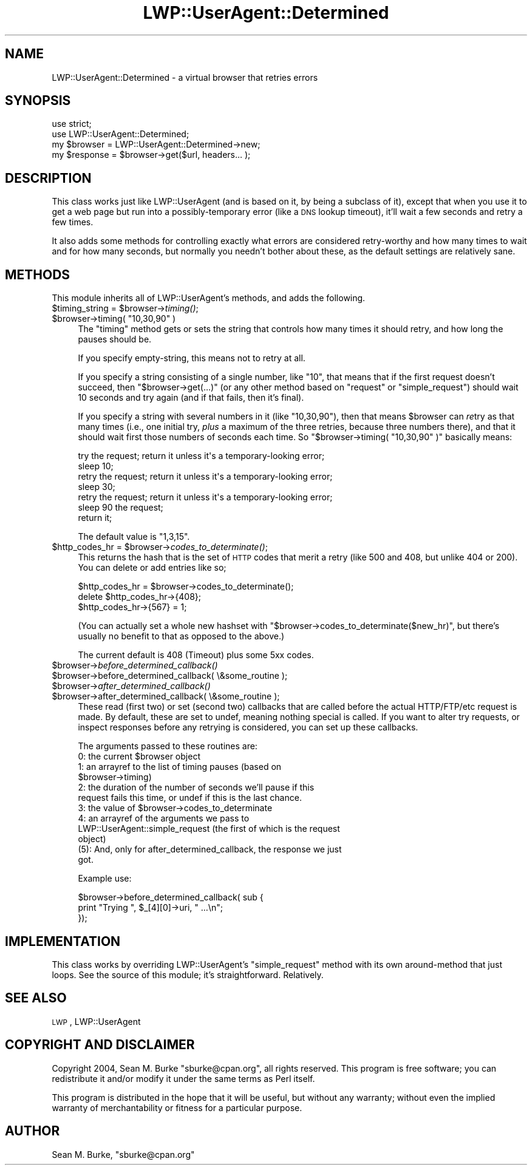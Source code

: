 .\" Automatically generated by Pod::Man 2.1801 (Pod::Simple 3.05)
.\"
.\" Standard preamble:
.\" ========================================================================
.de Sp \" Vertical space (when we can't use .PP)
.if t .sp .5v
.if n .sp
..
.de Vb \" Begin verbatim text
.ft CW
.nf
.ne \\$1
..
.de Ve \" End verbatim text
.ft R
.fi
..
.\" Set up some character translations and predefined strings.  \*(-- will
.\" give an unbreakable dash, \*(PI will give pi, \*(L" will give a left
.\" double quote, and \*(R" will give a right double quote.  \*(C+ will
.\" give a nicer C++.  Capital omega is used to do unbreakable dashes and
.\" therefore won't be available.  \*(C` and \*(C' expand to `' in nroff,
.\" nothing in troff, for use with C<>.
.tr \(*W-
.ds C+ C\v'-.1v'\h'-1p'\s-2+\h'-1p'+\s0\v'.1v'\h'-1p'
.ie n \{\
.    ds -- \(*W-
.    ds PI pi
.    if (\n(.H=4u)&(1m=24u) .ds -- \(*W\h'-12u'\(*W\h'-12u'-\" diablo 10 pitch
.    if (\n(.H=4u)&(1m=20u) .ds -- \(*W\h'-12u'\(*W\h'-8u'-\"  diablo 12 pitch
.    ds L" ""
.    ds R" ""
.    ds C` ""
.    ds C' ""
'br\}
.el\{\
.    ds -- \|\(em\|
.    ds PI \(*p
.    ds L" ``
.    ds R" ''
'br\}
.\"
.\" Escape single quotes in literal strings from groff's Unicode transform.
.ie \n(.g .ds Aq \(aq
.el       .ds Aq '
.\"
.\" If the F register is turned on, we'll generate index entries on stderr for
.\" titles (.TH), headers (.SH), subsections (.SS), items (.Ip), and index
.\" entries marked with X<> in POD.  Of course, you'll have to process the
.\" output yourself in some meaningful fashion.
.ie \nF \{\
.    de IX
.    tm Index:\\$1\t\\n%\t"\\$2"
..
.    nr % 0
.    rr F
.\}
.el \{\
.    de IX
..
.\}
.\"
.\" Accent mark definitions (@(#)ms.acc 1.5 88/02/08 SMI; from UCB 4.2).
.\" Fear.  Run.  Save yourself.  No user-serviceable parts.
.    \" fudge factors for nroff and troff
.if n \{\
.    ds #H 0
.    ds #V .8m
.    ds #F .3m
.    ds #[ \f1
.    ds #] \fP
.\}
.if t \{\
.    ds #H ((1u-(\\\\n(.fu%2u))*.13m)
.    ds #V .6m
.    ds #F 0
.    ds #[ \&
.    ds #] \&
.\}
.    \" simple accents for nroff and troff
.if n \{\
.    ds ' \&
.    ds ` \&
.    ds ^ \&
.    ds , \&
.    ds ~ ~
.    ds /
.\}
.if t \{\
.    ds ' \\k:\h'-(\\n(.wu*8/10-\*(#H)'\'\h"|\\n:u"
.    ds ` \\k:\h'-(\\n(.wu*8/10-\*(#H)'\`\h'|\\n:u'
.    ds ^ \\k:\h'-(\\n(.wu*10/11-\*(#H)'^\h'|\\n:u'
.    ds , \\k:\h'-(\\n(.wu*8/10)',\h'|\\n:u'
.    ds ~ \\k:\h'-(\\n(.wu-\*(#H-.1m)'~\h'|\\n:u'
.    ds / \\k:\h'-(\\n(.wu*8/10-\*(#H)'\z\(sl\h'|\\n:u'
.\}
.    \" troff and (daisy-wheel) nroff accents
.ds : \\k:\h'-(\\n(.wu*8/10-\*(#H+.1m+\*(#F)'\v'-\*(#V'\z.\h'.2m+\*(#F'.\h'|\\n:u'\v'\*(#V'
.ds 8 \h'\*(#H'\(*b\h'-\*(#H'
.ds o \\k:\h'-(\\n(.wu+\w'\(de'u-\*(#H)/2u'\v'-.3n'\*(#[\z\(de\v'.3n'\h'|\\n:u'\*(#]
.ds d- \h'\*(#H'\(pd\h'-\w'~'u'\v'-.25m'\f2\(hy\fP\v'.25m'\h'-\*(#H'
.ds D- D\\k:\h'-\w'D'u'\v'-.11m'\z\(hy\v'.11m'\h'|\\n:u'
.ds th \*(#[\v'.3m'\s+1I\s-1\v'-.3m'\h'-(\w'I'u*2/3)'\s-1o\s+1\*(#]
.ds Th \*(#[\s+2I\s-2\h'-\w'I'u*3/5'\v'-.3m'o\v'.3m'\*(#]
.ds ae a\h'-(\w'a'u*4/10)'e
.ds Ae A\h'-(\w'A'u*4/10)'E
.    \" corrections for vroff
.if v .ds ~ \\k:\h'-(\\n(.wu*9/10-\*(#H)'\s-2\u~\d\s+2\h'|\\n:u'
.if v .ds ^ \\k:\h'-(\\n(.wu*10/11-\*(#H)'\v'-.4m'^\v'.4m'\h'|\\n:u'
.    \" for low resolution devices (crt and lpr)
.if \n(.H>23 .if \n(.V>19 \
\{\
.    ds : e
.    ds 8 ss
.    ds o a
.    ds d- d\h'-1'\(ga
.    ds D- D\h'-1'\(hy
.    ds th \o'bp'
.    ds Th \o'LP'
.    ds ae ae
.    ds Ae AE
.\}
.rm #[ #] #H #V #F C
.\" ========================================================================
.\"
.IX Title "LWP::UserAgent::Determined 3pm"
.TH LWP::UserAgent::Determined 3pm "2009-04-04" "perl v5.10.0" "User Contributed Perl Documentation"
.\" For nroff, turn off justification.  Always turn off hyphenation; it makes
.\" way too many mistakes in technical documents.
.if n .ad l
.nh
.SH "NAME"
LWP::UserAgent::Determined \- a virtual browser that retries errors
.SH "SYNOPSIS"
.IX Header "SYNOPSIS"
.Vb 4
\&  use strict;
\&  use LWP::UserAgent::Determined;
\&  my $browser = LWP::UserAgent::Determined\->new;
\&  my $response = $browser\->get($url, headers... );
.Ve
.SH "DESCRIPTION"
.IX Header "DESCRIPTION"
This class works just like LWP::UserAgent (and is based on it, by
being a subclass of it), except that when you use it to get a web page
but run into a possibly-temporary error (like a \s-1DNS\s0 lookup timeout),
it'll wait a few seconds and retry a few times.
.PP
It also adds some methods for controlling exactly what errors are
considered retry-worthy and how many times to wait and for how many
seconds, but normally you needn't bother about these, as the default
settings are relatively sane.
.SH "METHODS"
.IX Header "METHODS"
This module inherits all of LWP::UserAgent's methods,
and adds the following.
.ie n .IP "$timing_string = $browser\->\fItiming()\fR;" 4
.el .IP "\f(CW$timing_string\fR = \f(CW$browser\fR\->\fItiming()\fR;" 4
.IX Item "$timing_string = $browser->timing();"
.PD 0
.ie n .IP "$browser\->timing( ""10,30,90"" )" 4
.el .IP "\f(CW$browser\fR\->timing( ``10,30,90'' )" 4
.IX Item "$browser->timing( 10,30,90 )"
.PD
The \f(CW\*(C`timing\*(C'\fR method gets or sets the string that controls how many
times it should retry, and how long the pauses should be.
.Sp
If you specify empty-string, this means not to retry at all.
.Sp
If you specify a string consisting of a single number, like \*(L"10\*(R", that
means that if the first request doesn't succeed, then
\&\f(CW\*(C`$browser\->get(...)\*(C'\fR (or any other method based on \f(CW\*(C`request\*(C'\fR
or \f(CW\*(C`simple_request\*(C'\fR)
should wait 10 seconds and try again (and if that fails, then
it's final).
.Sp
If you specify a string with several numbers in it (like \*(L"10,30,90\*(R"),
then that means \f(CW$browser\fR can \fIre\fRtry as that many times (i.e., one
initial try, \fIplus\fR a maximum of the three retries, because three numbers
there), and that it should wait first those numbers of seconds each time.
So \f(CW\*(C`$browser\->timing( "10,30,90" )\*(C'\fR basically means:
.Sp
.Vb 7
\&  try the request; return it unless it\*(Aqs a temporary\-looking error;
\&  sleep 10;
\&  retry the request; return it unless it\*(Aqs a temporary\-looking error;
\&  sleep 30;
\&  retry the request; return it unless it\*(Aqs a temporary\-looking error;
\&  sleep 90  the request;
\&  return it;
.Ve
.Sp
The default value is \*(L"1,3,15\*(R".
.ie n .IP "$http_codes_hr = $browser\->\fIcodes_to_determinate()\fR;" 4
.el .IP "\f(CW$http_codes_hr\fR = \f(CW$browser\fR\->\fIcodes_to_determinate()\fR;" 4
.IX Item "$http_codes_hr = $browser->codes_to_determinate();"
This returns the hash that is the set of \s-1HTTP\s0 codes that merit a retry
(like 500 and 408, but unlike 404 or 200).  You can delete or add
entries like so;
.Sp
.Vb 3
\&  $http_codes_hr = $browser\->codes_to_determinate();
\&  delete $http_codes_hr\->{408};
\&  $http_codes_hr\->{567} = 1;
.Ve
.Sp
(You can actually set a whole new hashset with \f(CW\*(C`$browser\->codes_to_determinate($new_hr)\*(C'\fR, but there's usually no
benefit to that as opposed to the above.)
.Sp
The current default is 408 (Timeout) plus some 5xx codes.
.ie n .IP "$browser\->\fIbefore_determined_callback()\fR" 4
.el .IP "\f(CW$browser\fR\->\fIbefore_determined_callback()\fR" 4
.IX Item "$browser->before_determined_callback()"
.PD 0
.ie n .IP "$browser\->before_determined_callback( \e&some_routine );" 4
.el .IP "\f(CW$browser\fR\->before_determined_callback( \e&some_routine );" 4
.IX Item "$browser->before_determined_callback( &some_routine );"
.ie n .IP "$browser\->\fIafter_determined_callback()\fR" 4
.el .IP "\f(CW$browser\fR\->\fIafter_determined_callback()\fR" 4
.IX Item "$browser->after_determined_callback()"
.ie n .IP "$browser\->after_determined_callback( \e&some_routine );" 4
.el .IP "\f(CW$browser\fR\->after_determined_callback( \e&some_routine );" 4
.IX Item "$browser->after_determined_callback( &some_routine );"
.PD
These read (first two) or set (second two) callbacks that are
called before the actual HTTP/FTP/etc request is made.  By default,
these are set to undef, meaning nothing special is called.  If you
want to alter try requests, or inspect responses before any retrying
is considered, you can set up these callbacks.
.Sp
The arguments passed to these routines are:
.RS 4
.ie n .IP "0: the current $browser object" 4
.el .IP "0: the current \f(CW$browser\fR object" 4
.IX Item "0: the current $browser object"
.PD 0
.ie n .IP "1: an arrayref to the list of timing pauses (based on $browser\->timing)" 4
.el .IP "1: an arrayref to the list of timing pauses (based on \f(CW$browser\fR\->timing)" 4
.IX Item "1: an arrayref to the list of timing pauses (based on $browser->timing)"
.IP "2: the duration of the number of seconds we'll pause if this request fails this time, or undef if this is the last chance." 4
.IX Item "2: the duration of the number of seconds we'll pause if this request fails this time, or undef if this is the last chance."
.ie n .IP "3: the value of $browser\->codes_to_determinate" 4
.el .IP "3: the value of \f(CW$browser\fR\->codes_to_determinate" 4
.IX Item "3: the value of $browser->codes_to_determinate"
.IP "4: an arrayref of the arguments we pass to LWP::UserAgent::simple_request (the first of which is the request object)" 4
.IX Item "4: an arrayref of the arguments we pass to LWP::UserAgent::simple_request (the first of which is the request object)"
.IP "(5): And, only for after_determined_callback, the response we just got." 4
.IX Item "(5): And, only for after_determined_callback, the response we just got."
.RE
.RS 4
.PD
.Sp
Example use:
.Sp
.Vb 3
\&  $browser\->before_determined_callback( sub {
\&    print "Trying ", $_[4][0]\->uri, " ...\en";
\&  });
.Ve
.RE
.SH "IMPLEMENTATION"
.IX Header "IMPLEMENTATION"
This class works by overriding LWP::UserAgent's \f(CW\*(C`simple_request\*(C'\fR method
with its own around-method that just loops.  See the source of this
module; it's straightforward.  Relatively.
.SH "SEE ALSO"
.IX Header "SEE ALSO"
\&\s-1LWP\s0, LWP::UserAgent
.SH "COPYRIGHT AND DISCLAIMER"
.IX Header "COPYRIGHT AND DISCLAIMER"
Copyright 2004, Sean M. Burke \f(CW\*(C`sburke@cpan.org\*(C'\fR, all rights
reserved.  This program is free software; you can redistribute it
and/or modify it under the same terms as Perl itself.
.PP
This program is distributed in the hope that it will be useful,
but without any warranty; without even the implied warranty of
merchantability or fitness for a particular purpose.
.SH "AUTHOR"
.IX Header "AUTHOR"
Sean M. Burke, \f(CW\*(C`sburke@cpan.org\*(C'\fR
